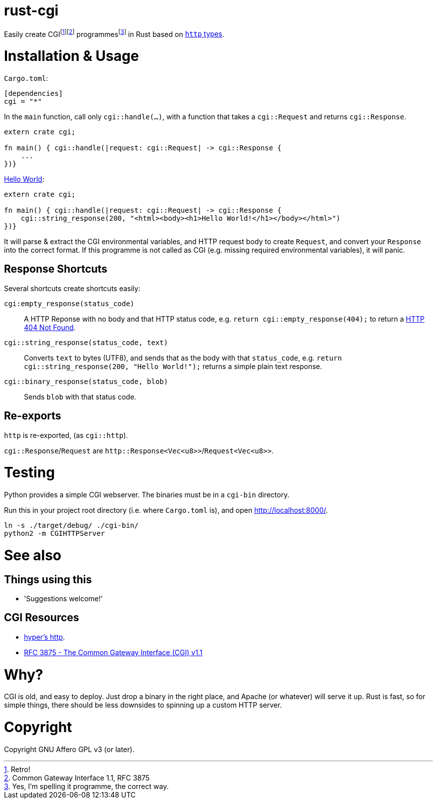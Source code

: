 = rust-cgi

Easily create CGIfootnote:[Retro!]footnote:[Common Gateway Interface 1.1, RFC 3875] programmesfootnote:[Yes, I'm spelling it programme, the correct way.] in Rust based on link:https://github.com/hyperium/http[`http` types].

:toc:

= Installation & Usage

`Cargo.toml`:

[code,toml]
----
[dependencies]
cgi = "*"
----

In the `main` function, call only `cgi::handle(...)`, with a function that takes a `cgi::Request` and returns `cgi::Response`.

[code,rust]
----
extern crate cgi;

fn main() { cgi::handle(|request: cgi::Request| -> cgi::Response {
    ...
})}
----

link:https://en.wikipedia.org/wiki/%22Hello,_World!%22_program[Hello World]:

[code,rust]
----
extern crate cgi;

fn main() { cgi::handle(|request: cgi::Request| -> cgi::Response {
    cgi::string_response(200, "<html><body><h1>Hello World!</h1></body></html>")
})}
----

It will parse & extract the CGI environmental variables, and HTTP request body to create `Request`, and convert your `Response` into the correct format. If this programme is not called as CGI (e.g. missing required environmental variables), it will panic.

== Response Shortcuts

Several shortcuts create shortcuts easily:

`cgi:empty_response(status_code)`:: A HTTP Reponse with no body and that HTTP status code, e.g. `return cgi::empty_response(404);` to return a link:https://en.wikipedia.org/wiki/HTTP_404[HTTP 404 Not Found].
`cgi::string_response(status_code, text)`:: Converts `text` to bytes (UTF8), and sends that as the body with that `status_code`, e.g. `return cgi::string_response(200, "Hello World!");` returns a simple plain text response.
`cgi::binary_response(status_code, blob)`:: Sends  `blob` with that status code.

== Re-exports

`http` is re-exported, (as `cgi::http`).

`cgi::Response`/`Request` are `http::Response<Vec<u8>>`/`Request<Vec<u8>>`.

= Testing

Python provides a simple CGI webserver. The binaries must be in a `cgi-bin` directory.

Run this in your project root directory (i.e. where `Cargo.toml` is), and open link:http://localhost:8000/[].

----
ln -s ./target/debug/ ./cgi-bin/
python2 -m CGIHTTPServer
----

= See also

== Things using this

 * 'Suggestions welcome!'

== CGI Resources

 * link:https://github.com/hyperium/http[hyper's http].
 * link:https://tools.ietf.org/html/rfc3875[RFC 3875 - The Common Gateway Interface (CGI) v1.1]

= Why?

CGI is old, and easy to deploy. Just drop a binary in the right place, and Apache (or whatever) will serve it up. Rust is fast, so for simple things, there should be less downsides to spinning up a custom HTTP server.

= Copyright

Copyright GNU Affero GPL v3 (or later).

